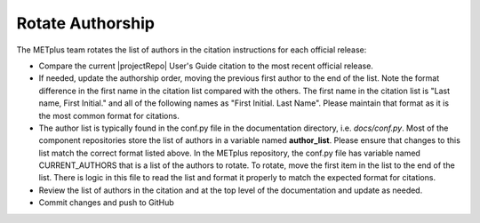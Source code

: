 Rotate Authorship
-----------------

The METplus team rotates the list of authors in the citation instructions
for each official release:

* Compare the current |projectRepo| User's Guide citation to the most recent
  official release.

* If needed, update the authorship order, moving the previous first author to
  the end of the list. Note the format difference in the first name in the
  citation list compared with the others.  The first name in the citation list
  is "Last name, First Initial." and all of the following names as
  "First Initial. Last Name".  Please maintain that format as it is the most
  common format for citations.

* The author list is typically found in the conf.py file in the documentation
  directory, i.e. *docs/conf.py*.
  Most of the component repositories store the list of authors in a variable
  named **author_list**. Please ensure that changes to this list match the
  correct format listed above.
  In the METplus repository, the conf.py file has variable named
  CURRENT_AUTHORS that is a list of the authors to rotate.
  To rotate, move the first item in the list to the end of the list.
  There is logic in this file to read the list and format it properly to match
  the expected format for citations.

* Review the list of authors in the citation and at the top level of the
  documentation and update as needed.
  
* Commit changes and push to GitHub
